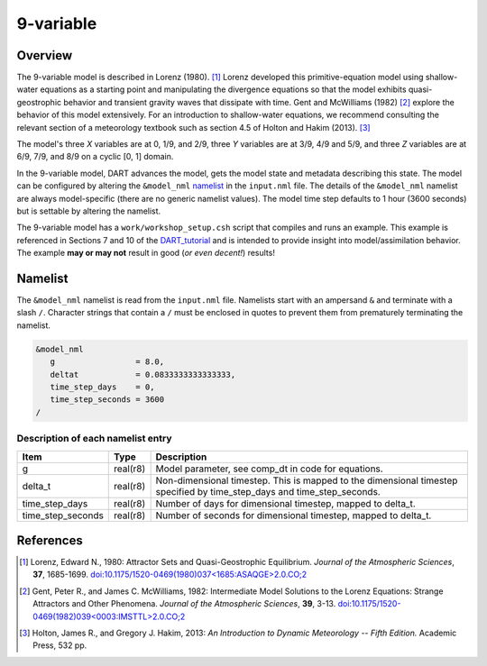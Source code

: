 9-variable
==========

Overview
--------

The 9-variable model is described in Lorenz (1980). [1]_ Lorenz developed this
primitive-equation model using shallow-water equations as a starting point and
manipulating the divergence equations so that the model exhibits
quasi-geostrophic behavior and transient gravity waves that dissipate with
time. Gent and McWilliams (1982) [2]_ explore the behavior of this model
extensively. For an introduction to shallow-water equations, we recommend
consulting the relevant section of a meteorology textbook such as section 4.5
of Holton and Hakim (2013). [3]_

The model's three *X* variables are at 0, 1/9, and 2/9, three *Y* variables are
at 3/9, 4/9 and 5/9, and three *Z* variables are at 6/9, 7/9, and 8/9 on a
cyclic [0, 1] domain.

In the 9-variable model, DART advances the model, gets the model state and
metadata describing this state. The model can be configured by altering the
``&model_nml`` `namelist`_ in the ``input.nml`` file. The details of the
``&model_nml`` namelist are always model-specific (there are no generic
namelist values). The model time step defaults to 1 hour (3600 seconds) but is
settable by altering the namelist.

The 9-variable model has a ``work/workshop_setup.csh`` script that compiles 
and runs an example. This example is referenced in Sections 7 and 10 of the
`DART_tutorial <https://dart.ucar.edu/pages/Tutorial.html>`__
and is intended to provide insight into model/assimilation behavior.
The example **may or may not** result in good (*or even decent!*) results!

Namelist
--------

The ``&model_nml`` namelist is read from the ``input.nml`` file. Namelists
start with an ampersand ``&`` and terminate with a slash ``/``. Character
strings that contain a ``/`` must be enclosed in quotes to prevent them from
prematurely terminating the namelist.

.. code-block:: fortran

  &model_nml
     g                 = 8.0,
     deltat            = 0.0833333333333333,
     time_step_days    = 0,
     time_step_seconds = 3600
  /

Description of each namelist entry
~~~~~~~~~~~~~~~~~~~~~~~~~~~~~~~~~~

+-------------------+----------+-------------------------------------+
| Item              | Type     | Description                         |
+===================+==========+=====================================+
| g                 | real(r8) | Model parameter, see comp_dt in     |
|                   |          | code for equations.                 |
+-------------------+----------+-------------------------------------+
| delta_t           | real(r8) | Non-dimensional timestep. This is   |
|                   |          | mapped to the dimensional timestep  |
|                   |          | specified by time_step_days and     |
|                   |          | time_step_seconds.                  |
+-------------------+----------+-------------------------------------+
| time_step_days    | real(r8) | Number of days for dimensional      |
|                   |          | timestep, mapped to delta_t.        |
+-------------------+----------+-------------------------------------+
| time_step_seconds | real(r8) | Number of seconds for dimensional   |
|                   |          | timestep, mapped to delta_t.        |
+-------------------+----------+-------------------------------------+

References
----------

.. [1] Lorenz, Edward N., 1980: Attractor Sets and Quasi-Geostrophic
   Equilibrium. *Journal of the Atmospheric Sciences*, **37**, 1685-1699.
   `doi:10.1175/1520-0469(1980)037\<1685:ASAQGE\>2.0.CO;2
   <https://doi.org/10.1175/1520-0469(1980)037\<1685:ASAQGE\>2.0.CO;2>`__
.. [2] Gent, Peter R., and James C. McWilliams, 1982: Intermediate Model
   Solutions to the Lorenz Equations: Strange Attractors and Other Phenomena.
   *Journal of the Atmospheric Sciences*, **39**, 3-13.
   `doi:10.1175/1520-0469(1982)039\<0003:IMSTTL\>2.0.CO;2
   <https://doi.org/10.1175/1520-0469(1982)039\<0003:IMSTTL\>2.0.CO;2>`__
.. [3] Holton, James R., and Gregory J. Hakim, 2013: *An Introduction to
   Dynamic Meteorology -- Fifth Edition.* Academic Press, 532 pp.
